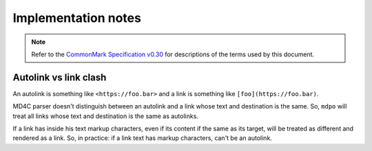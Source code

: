 ********************
Implementation notes
********************

.. note::

   Refer to the `CommonMark Specification v0.30`_ for descriptions of the terms
   used by this document.

Autolink vs link clash
======================

An autolink is something like ``<https://foo.bar>`` and a link is something
like ``[foo](https://foo.bar)``.

MD4C parser doesn't distinguish between an autolink and a link whose text and
destination is the same. So, ``mdpo`` will treat all links whose text and
destination is the same as autolinks.

If a link has inside his text markup characters, even if its content if the
same as its target, will be treated as different and rendered as a link. So,
in practice: if a link text has markup characters, can't be an autolink.

.. _CommonMark Specification v0.30: https://spec.commonmark.org/0.30
